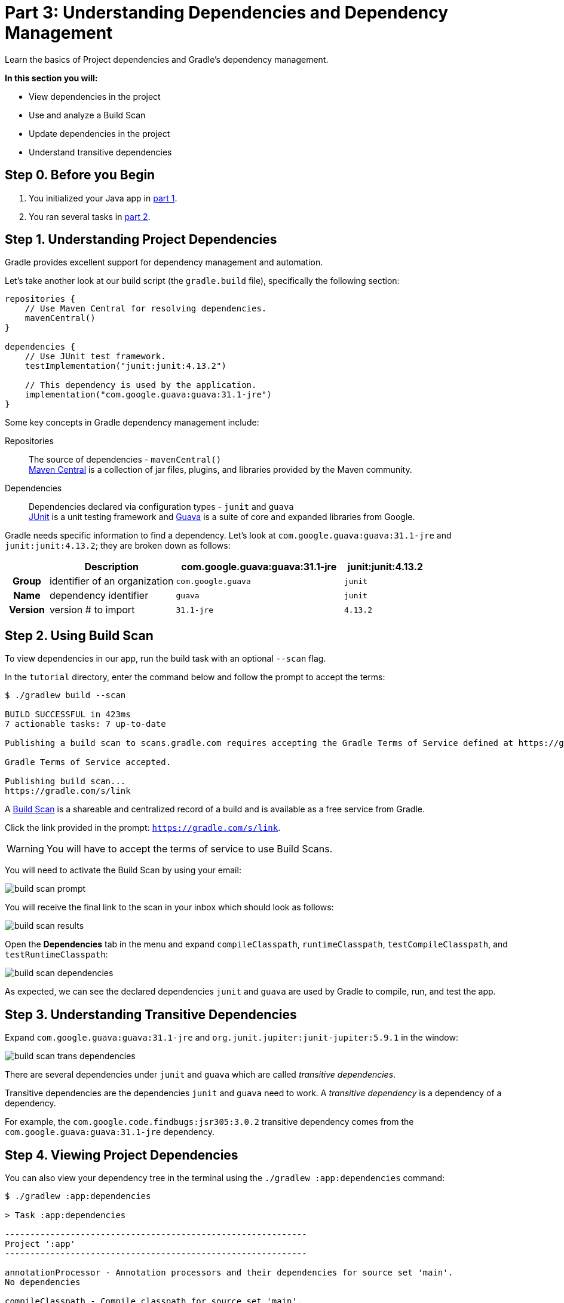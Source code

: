 // Copyright 2017 the original author or authors.
//
// Licensed under the Apache License, Version 2.0 (the "License");
// you may not use this file except in compliance with the License.
// You may obtain a copy of the License at
//
//      http://www.apache.org/licenses/LICENSE-2.0
//
// Unless required by applicable law or agreed to in writing, software
// distributed under the License is distributed on an "AS IS" BASIS,
// WITHOUT WARRANTIES OR CONDITIONS OF ANY KIND, either express or implied.
// See the License for the specific language governing permissions and
// limitations under the License.

[[part3_gradle_dep_man]]
= Part 3: Understanding Dependencies and Dependency Management

Learn the basics of Project dependencies and Gradle's dependency management.

****
**In this section you will:**

- View dependencies in the project
- Use and analyze a Build Scan
- Update dependencies in the project
- Understand transitive dependencies
****

[[part3_begin]]
== Step 0. Before you Begin

1. You initialized your Java app in <<part1_gradle_init.adoc#part1_begin,part 1>>.
2. You ran several tasks in <<part2_gradle_tasks#part2_begin,part 2>>.

== Step 1. Understanding Project Dependencies
Gradle provides excellent support for dependency management and automation.

Let's take another look at our build script (the `gradle.build` file), specifically the following section:
[source]
----
repositories {
    // Use Maven Central for resolving dependencies.
    mavenCentral()
}

dependencies {
    // Use JUnit test framework.
    testImplementation("junit:junit:4.13.2")

    // This dependency is used by the application.
    implementation("com.google.guava:guava:31.1-jre")
}
----

Some key concepts in Gradle dependency management include:

Repositories :: The source of dependencies - `mavenCentral()` +
https://mvnrepository.com/repos/central[Maven Central] is a collection of jar files, plugins, and libraries provided by the Maven community.
Dependencies :: Dependencies declared via configuration types - `junit` and `guava` +
https://mvnrepository.com/artifact/junit/junit[JUnit] is a unit testing framework and https://mvnrepository.com/artifact/com.google.guava/guava[Guava] is a suite of core and expanded libraries from Google.

Gradle needs specific information to find a dependency.
Let's look at `com.google.guava:guava:31.1-jre` and `junit:junit:4.13.2`; they are broken down as follows:

[cols="10h,30,40,20"]
|===
| |Description | com.google.guava:guava:31.1-jre | junit:junit:4.13.2

|Group
|identifier of an organization
|`com.google.guava`
|`junit`

|Name
|dependency identifier
|`guava`
|`junit`

|Version
|version # to import
|`31.1-jre`
|`4.13.2`
|===

== Step 2. Using Build Scan
To view dependencies in our app, run the build task with an optional `--scan` flag.

In the `tutorial` directory, enter the command below and follow the prompt to accept the terms:
[source]
----
$ ./gradlew build --scan

BUILD SUCCESSFUL in 423ms
7 actionable tasks: 7 up-to-date

Publishing a build scan to scans.gradle.com requires accepting the Gradle Terms of Service defined at https://gradle.com/terms-of-service. Do you accept these terms? [yes, no] yes

Gradle Terms of Service accepted.

Publishing build scan...
https://gradle.com/s/link
----

A https://scans.gradle.com/[Build Scan] is a shareable and centralized record of a build and is available as a free service from Gradle.

Click the link provided in the prompt: `https://gradle.com/s/link`.

WARNING: You will have to accept the terms of service to use Build Scans.

You will need to activate the Build Scan by using your email:

image::tutorial/build-scan-prompt.png[]

You will receive the final link to the scan in your inbox which should look as follows:

image::tutorial/build-scan-results.png[]

Open the **Dependencies** tab in the menu and expand `compileClasspath`, `runtimeClasspath`, `testCompileClasspath`, and `testRuntimeClasspath`:

image::tutorial/build-scan-dependencies.png[]

As expected, we can see the declared dependencies `junit` and `guava` are used by Gradle to compile, run, and test the app.

== Step 3. Understanding Transitive Dependencies
Expand `com.google.guava:guava:31.1-jre` and `org.junit.jupiter:junit-jupiter:5.9.1` in the window:

image::tutorial/build-scan-trans-dependencies.png[]

There are several dependencies under `junit` and `guava` which are called _transitive dependencies_.

Transitive dependencies are the dependencies `junit` and `guava` need to work.
A _transitive dependency_ is a dependency of a dependency.

For example, the `com.google.code.findbugs:jsr305:3.0.2` transitive dependency comes from the `com.google.guava:guava:31.1-jre` dependency.

== Step 4. Viewing Project Dependencies
You can also view your dependency tree in the terminal using the `./gradlew :app:dependencies` command:
[source]
----
$ ./gradlew :app:dependencies

> Task :app:dependencies

------------------------------------------------------------
Project ':app'
------------------------------------------------------------

annotationProcessor - Annotation processors and their dependencies for source set 'main'.
No dependencies

compileClasspath - Compile classpath for source set 'main'.
\--- com.google.guava:guava:31.1-jre
+--- com.google.guava:failureaccess:1.0.1
+--- com.google.guava:listenablefuture:9999.0-empty-to-avoid-conflict-with-guava
+--- com.google.code.findbugs:jsr305:3.0.2
+--- org.checkerframework:checker-qual:3.12.0
+--- com.google.errorprone:error_prone_annotations:2.11.0
\--- com.google.j2objc:j2objc-annotations:1.3

...
----

== Step 4. Updating Project Dependencies
Adding and changing dependencies is done in the build file.

Let's change the `junit` version and look at how this affects the dependency tree.

Change the `junit` dependency to the `gradle.build.kts` file to:
[source]
----
implementation("com.google.guava:guava:30.0-jre")
----

If you change the file using IntelliJ, don't forget to click the `sync` Gradle button:

image::tutorial/intellij-idea-dep-man.png[]

Run `./gradlew build --scan` and view the Build Scan results:

image::tutorial/build-scan-change.png[]

Run `./gradlew :app:dependencies` in the terminal to check the changes in the dependency tree:
[source]
----
compileClasspath - Compile classpath for source set 'main'.
\--- com.google.guava:guava:30.0-jre
     +--- com.google.guava:failureaccess:1.0.1
     +--- com.google.guava:listenablefuture:9999.0-empty-to-avoid-conflict-with-guava
     +--- com.google.code.findbugs:jsr305:3.0.2
     +--- org.checkerframework:checker-qual:3.5.0
     +--- com.google.errorprone:error_prone_annotations:2.3.4
     \--- com.google.j2objc:j2objc-annotations:1.3

...
----

It is clear the `guava` dependency has been updated to version `30.0` and the transitive dependencies have changed as well.

[.text-right]
**Next Step:** <<part4_gradle_plugins#part4_begin,Applying Plugins>> >>
